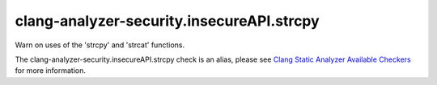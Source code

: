 .. title:: clang-tidy - clang-analyzer-security.insecureAPI.strcpy
.. meta::
   :http-equiv=refresh: 5;URL=https://clang.llvm.org/docs/analyzer/checkers.html#security-insecureapi-strcpy

clang-analyzer-security.insecureAPI.strcpy
==========================================

Warn on uses of the 'strcpy' and 'strcat' functions.

The clang-analyzer-security.insecureAPI.strcpy check is an alias, please see
`Clang Static Analyzer Available Checkers
<https://clang.llvm.org/docs/analyzer/checkers.html#security-insecureapi-strcpy>`_
for more information.
